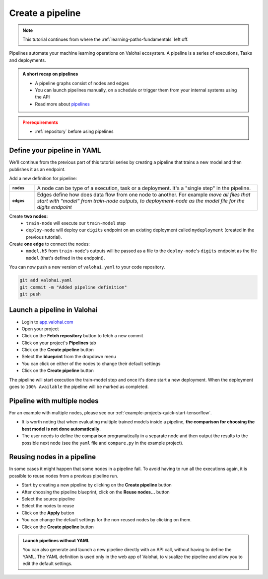 .. meta::
    :description: Create a Valohai training and deployment pipelines

.. _quickstart-pipeline:

Create a pipeline
#############################

.. admonition:: Note
    :class: seealso

    This tutorial continues from where the :ref:`learning-paths-fundamentals` left off.
..

Pipelines automate your machine learning operations on Valohai ecosystem. A pipeline is a series of executions, Tasks and deployments.

.. admonition:: A short recap on pipelines
    :class: tip

    * A pipeline graphs consist of nodes and edges
    * You can launch pipelines manually, on a schedule or trigger them from your internal systems using the API
    * Read more about `pipelines </topic-guides/core-concepts/pipelines>`_

..

.. admonition:: Prerequirements
    :class: attention

    * :ref:`repository` before using pipelines

..

Define your pipeline in YAML
---------------------------------------------

We'll continue from the previous part of this tutorial series by creating a pipeline that trains a new model and then publishes it as an endpoint.

Add a new definition for pipeline:

.. list-table::
   :widths: 10 90
   :stub-columns: 1

   * - ``nodes``
     - A node can be type of a execution, task or a deployment. It's a "single step" in the pipeline.
   * - ``edges``
     - Edges define how does data flow from one node to another. For example *move all files that start with "model" from train-node outputs, to deployment-node as the model file for the digits endpoint*

Create **two nodes:**
    * ``train-node`` will execute our ``train-model`` step
    * ``deploy-node`` will deploy our ``digits`` endpoint on an existing deployment called ``mydeployment`` (created in the previous tutorial).

Create **one edge** to connect the nodes:
    * ``model.h5`` from ``train-node``'s outputs will be passed as a file to the ``deploy-node``'s ``digits`` endpoint as the file ``model`` (that's defined in the endpoint).

.. code-block:: yaml
    :linenos:
    :emphasize-lines: 30,33,36,38,39,40

    - step:
      name: train-model
      image: tensorflow/tensorflow:2.4.1
      command:
        - pip install -r requirements.txt
        - python ./train.py {parameters}
      parameters:
        - name: epoch
          default: 5
          multiple-separator: ','
          optional: false
          type: integer
      inputs:
        - name: mnist
          default: s3://onboard-sample/tf-sample/mnist.npz
          optional: false

    - endpoint:
        name: digits
        description: predict digits from image inputs
        image: tiangolo/uvicorn-gunicorn-fastapi:python3.7
        server-command: uvicorn predict:app --host 0.0.0.0 --port 8000
        files:
            - name: model
              description: Model output file from TensorFlow
              path: model.h5

    - pipeline:
        name: Train and deploy
        nodes:
          - name: train-node
            type: execution
            step: train-model
          - name: deploy-node
            type: deployment
            deployment: mydeployment
            endpoints:
              - digits
        edges:
          - [train-node.output.model.h5, deploy-node.file.digits.model]

..

You can now push a new version of ``valohai.yaml`` to your code repository.

.. code-block:: bash

    git add valohai.yaml
    git commit -m "Added pipeline definition"
    git push

..

Launch a pipeline in Valohai
--------------------------------

* Login to `app.valohai.com <https://app.valohai.com>`_
* Open your project
* Click on the **Fetch repository** button to fetch a new commit
* Click on your project's **Pipelines** tab
* Click on the **Create pipeline** button
* Select the **blueprint** from the dropdown menu
* You can click on either of the nodes to change their default settings
* Click on the **Create pipeline** button

The pipeline will start execution the train-model step and once it's done start a new deployment. When the deployment goes to ``100% Available`` the pipeline will be marked as completed.

Pipeline with multiple nodes
--------------------------------

For an example with multiple nodes, please see our :ref:`example-projects-quick-start-tensorflow`. 

* It is worth noting that when evaluating multiple trained models inside a pipeline, **the comparison for choosing the best model is not done automatically**. 
* The user needs to define the comparison programatically in a separate node and then output the results to the possible next node (see the ``yaml`` file and ``compare.py`` in the example project).

Reusing nodes in a pipeline
--------------------------------

In some cases it might happen that some nodes in a pipeline fail. To avoid having to run all the executions again, it is possible to reuse nodes from a previous pipeline run. 

* Start by creating a new pipeline by clicking on the **Create pipeline** button
* After choosing the pipeline blueprint, click on the **Reuse nodes...** button
* Select the source pipeline
* Select the nodes to reuse 
* Click on the **Apply** button
* You can change the default settings for the non-reused nodes by clicking on them.
* Click on the **Create pipeline** button

.. image:: reuse-nodes.png
    :alt: Reusing nodes in pipelines.

.. admonition:: Launch pipelines without YAML
    :class: tip

    You can also generate and launch a new pipeline directly with an API call, without having to define the YAML. The YAML definition is used only in the web app of Valohai, to visualize the pipeline and allow you to edit the default settings.

.. seealso::

    * `Core concepts: Pipelines </topic-guides/core-concepts/pipelines>`_
    * :ref:`pipeline-triggers`

